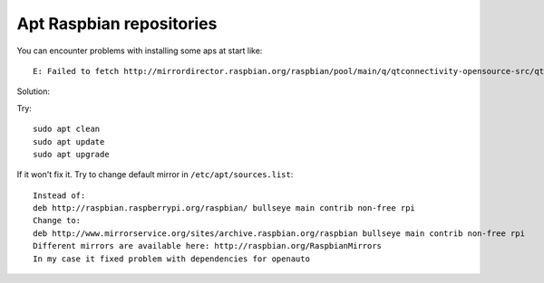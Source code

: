 Apt Raspbian repositories
=========================

You can encounter problems with installing some aps at start like::

    E: Failed to fetch http://mirrordirector.raspbian.org/raspbian/pool/main/q/qtconnectivity-opensource-src/qtconnectivity5-dev_5.11.3-2_armhf.deb  Unable to connect to mirrordirector.raspbian.org:http:


Solution:

Try::

    sudo apt clean
    sudo apt update
    sudo apt upgrade

If it won't fix it. Try to change default mirror in ``/etc/apt/sources.list``::

    Instead of: 
    deb http://raspbian.raspberrypi.org/raspbian/ bullseye main contrib non-free rpi
    Change to:
    deb http://www.mirrorservice.org/sites/archive.raspbian.org/raspbian bullseye main contrib non-free rpi
    Different mirrors are available here: http://raspbian.org/RaspbianMirrors
    In my case it fixed problem with dependencies for openauto
